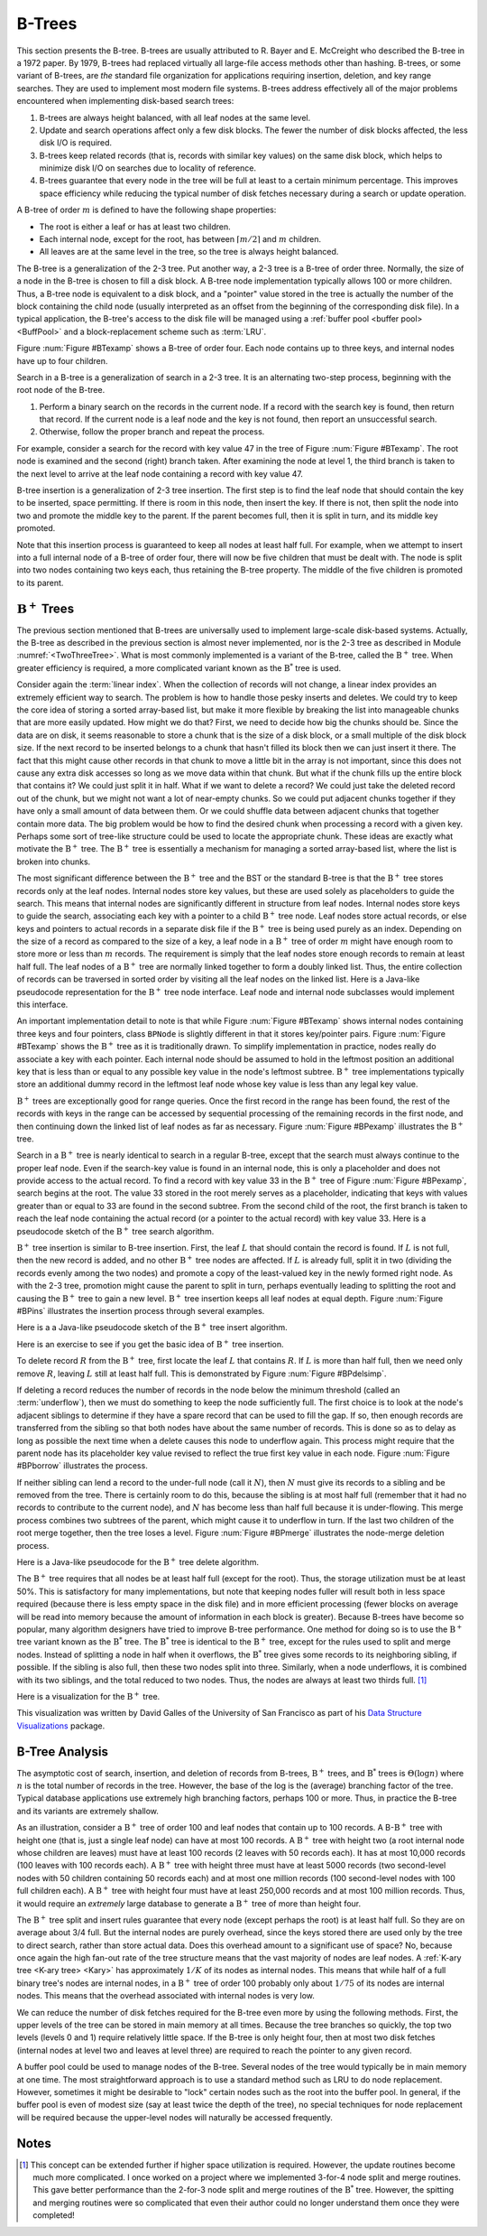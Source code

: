 .. This file is part of the OpenDSA eTextbook project. See
.. http://algoviz.org/OpenDSA for more details.
.. Copyright (c) 2012-2013 by the OpenDSA Project Contributors, and
.. distributed under an MIT open source license.

.. avmetadata:: 
   :author: Cliff Shaffer
   :requires: linear indexing; 2-3 tree
   :satisfies: B tree
   :topic: Indexing

B-Trees
=======

This section presents the B-tree.
B-trees are usually attributed to R. Bayer and E. McCreight
who described the B-tree in a 1972 paper.
By 1979, B-trees had replaced virtually all large-file access
methods other than hashing.
B-trees, or some variant of B-trees, are *the* standard file
organization for applications requiring insertion, deletion, and key
range searches.
They are used to implement most modern file systems.
B-trees address effectively all of the major problems encountered
when implementing disk-based search trees:

#. B-trees are always height balanced, with all leaf nodes at the same
   level.

#. Update and search operations affect only a few disk blocks.
   The fewer the number of disk blocks affected, the less disk I/O is
   required.


#. B-trees keep related records (that is, records with similar key
   values) on the same disk block, which helps to minimize disk I/O on
   searches due to locality of reference.

#. B-trees  guarantee that every node in the tree will be
   full at least to a certain minimum percentage.
   This improves space efficiency while reducing the typical number of
   disk fetches necessary during a search or update operation.

A B-tree of order :math:`m` is defined to have
the following shape properties:

* The root is either a leaf or has at least two children.

* Each internal node, except for the root, has between
  :math:`\lceil m/2 \rceil` and :math:`m` children.

* All leaves are at the same level in the tree, so the tree is always
  height balanced.

The B-tree  is a generalization of the 2-3 tree.
Put another way, a 2-3 tree is a B-tree of order three.
Normally, the size of a node in the B-tree is chosen to fill a disk
block.
A B-tree node implementation typically allows 100 or more children.
Thus, a B-tree node is equivalent to a disk block, and a "pointer"
value stored in the tree is actually the number of the block
containing the child node (usually interpreted as an offset from the
beginning of the corresponding disk file).
In a typical application, the B-tree's access to the disk file will be
managed using a :ref:`buffer pool <buffer pool> <BuffPool>`
and a block-replacement scheme such as :term:`LRU`.

Figure :num:`Figure #BTexamp` shows a B-tree of order four.
Each node contains up to three keys, and
internal nodes have up to four children.

.. _BTexamp:

.. odsafig:: Images/BTexamp.png
   :width: 400
   :align: center
   :capalign: justify
   :figwidth: 90%
   :alt: A B-tree of order four

   A B-tree of order four.

Search in a B-tree is a generalization of search in a 2-3 tree.
It is an alternating two-step process, beginning with the root node of
the B-tree.

#. Perform a binary search on the records in the
   current node.
   If a record with the search key is found, then return that record.
   If the current node is a leaf node and the key is not found,
   then report an unsuccessful search.

#. Otherwise, follow the proper branch and repeat the process.

For example, consider a search for the record with key value 47 in the
tree of Figure :num:`Figure #BTexamp`.
The root node is examined and the second (right) branch taken.
After examining the node at level 1, the third branch is taken to the
next level to arrive at the leaf node containing a record with key
value 47.

B-tree insertion is a generalization of 2-3 tree insertion.
The first step is to find the leaf node that should contain the
key to be inserted, space permitting.
If there is room in this node, then insert the key.
If there is not, then split the node into two and promote the middle
key to the parent.
If the parent becomes full, then it is split in turn, and its middle
key promoted.

Note that this insertion process is guaranteed to keep all nodes at
least half full.
For example, when we attempt to insert into a full internal node of a
B-tree  of order four, there will now be five children that must be
dealt with.
The node is split into two nodes containing two keys each, thus
retaining the B-tree property.
The middle of the five children is promoted to its parent.

:math:`\mathrm{B}^+` Trees
--------------------------

The previous section mentioned that B-trees are universally used
to implement large-scale disk-based systems.
Actually, the B-tree as described in the previous section is almost
never implemented,  nor is the 2-3 tree as described in
Module :numref:`<TwoThreeTree>`.
What is most commonly implemented is a variant of the B-tree,
called the :math:`\mathrm{B}^+` tree.
When greater efficiency is required, a more complicated
variant known as the :math:`\mathrm{B}^*` tree is used.

Consider again the :term:`linear index`.
When the collection of records will not change, a linear index
provides an extremely efficient way to search.
The problem is how to handle those pesky inserts and deletes.
We could try to keep the core idea of storing a sorted array-based
list, but make it more flexible by breaking the list into manageable
chunks that are more easily updated.
How might we do that?
First, we need to decide how big the chunks should be.
Since the data are on disk, it seems reasonable to store a chunk that
is the size of a disk block, or a small multiple of the disk block
size.
If the next record to be inserted belongs to a chunk that hasn't
filled its block then we can just insert it there.
The fact that this might cause other records in that chunk to move a
little bit in the array is not important, since this does not cause
any extra disk accesses so long as we move data within that chunk.
But what if the chunk fills up the entire block that contains it?
We could just split it in half.
What if we want to delete a record?
We could just take the deleted record out of the chunk, but we might
not want a lot of near-empty chunks.
So we could put adjacent chunks together if they have only a small
amount of data between them.
Or we could shuffle data between adjacent chunks that together contain
more data.
The big problem would be how to find the desired chunk when processing
a record with a given key.
Perhaps some sort of tree-like structure could be used to locate the
appropriate chunk.
These ideas are exactly what motivate the :math:`\mathrm{B}^+` tree.
The :math:`\mathrm{B}^+` tree is essentially a mechanism for managing a sorted
array-based list, where the list is broken into chunks.

The most significant difference between the :math:`\mathrm{B}^+` tree
and the BST or the standard B-tree is that
the :math:`\mathrm{B}^+` tree  stores records only at the leaf nodes.
Internal nodes store key values, but these
are used solely as placeholders to guide the search.
This means that internal nodes are significantly different in
structure from leaf nodes.
Internal nodes store keys to guide the search, associating each key
with a pointer to a child :math:`\mathrm{B}^+` tree node.
Leaf nodes store actual records, or else keys and pointers to actual
records in a separate disk file if the :math:`\mathrm{B}^+` tree is
being used purely as an index.
Depending on the size of a record as compared to the size of a key,
a leaf node in a :math:`\mathrm{B}^+` tree of order :math:`m` might
have enough room to store more or less than :math:`m` records.
The requirement is simply that the leaf nodes store enough records to
remain at least half full.
The leaf nodes of a :math:`\mathrm{B}^+` tree are normally
linked together to form a doubly linked list.
Thus, the entire collection of records can be traversed in sorted
order by visiting all the leaf nodes on the linked list.
Here is a Java-like pseudocode representation for the
:math:`\mathrm{B}^+` tree node interface.
Leaf node and internal node subclasses would implement this interface.

.. codeinclude:: Indexing/BPNode

An important implementation detail to note is that while
Figure :num:`Figure #BTexamp` shows internal nodes containing three
keys and four pointers, class ``BPNode`` is slightly different in that
it stores key/pointer pairs.
Figure :num:`Figure #BTexamp` shows the :math:`\mathrm{B}^+` tree as
it is traditionally drawn.
To simplify implementation in practice, nodes really do 
associate a key with each pointer.
Each internal node should be assumed to hold in the leftmost position
an additional key that is less than or equal to any possible key value
in the node's leftmost subtree.
:math:`\mathrm{B}^+` tree implementations typically store an
additional dummy record in the leftmost leaf node whose key value is
less than any legal key value.

:math:`\mathrm{B}^+` trees are exceptionally good for range queries.
Once the first record in the range has been found, the rest of the
records with keys in the range can be accessed by sequential
processing of the remaining records in the first node, and then
continuing down the linked list of leaf nodes as far as necessary.
Figure :num:`Figure #BPexamp` illustrates the :math:`\mathrm{B}^+`
tree.

.. _BPexamp:

.. odsafig:: Images/BPexamp.png
   :width: 400
   :align: center
   :capalign: justify
   :figwidth: 90%
   :alt: Example of a :math:`\mathrm{B}^+` tree.

   Example of a :math:`\mathrm{B}^+` tree of order four.
   Internal nodes must store between two and four children.
   For this example, the record size is assumed to be such that
   leaf nodes store between three and five records.

Search in a :math:`\mathrm{B}^+` tree is nearly identical to search in
a regular B-tree, except that the search must always continue to the
proper leaf node.
Even if the search-key value is found in an internal node, this is
only a placeholder and does not provide access to the actual record.
To find a record with key value 33 in the :math:`\mathrm{B}^+` tree of
Figure :num:`Figure #BPexamp`, search begins at the root.
The value 33 stored in the root merely serves as a placeholder,
indicating that keys with values greater than or equal to 33 are found
in the second subtree.
From the second child of the root, the first branch is taken to reach
the leaf node containing the actual record (or a pointer to the actual
record) with key value 33.
Here is a pseudocode sketch of the :math:`\mathrm{B}^+` tree search
algorithm.

.. codeinclude:: Indexing/BPfind

:math:`\mathrm{B}^+` tree insertion is similar to B-tree insertion.
First, the leaf :math:`L` that should contain the record is found.
If :math:`L` is not full, then the new record is added, and no
other :math:`\mathrm{B}^+` tree nodes are affected.
If :math:`L` is already full, split it in two (dividing the records
evenly among the two nodes) and promote a copy of the
least-valued key in the newly formed right node.
As with the 2-3 tree, promotion might cause
the parent to split in turn, perhaps eventually leading to splitting
the root and causing the :math:`\mathrm{B}^+` tree to gain a new
level.
:math:`\mathrm{B}^+` tree insertion keeps all leaf nodes at equal
depth.
Figure :num:`Figure #BPins` illustrates the insertion process through
several examples.

.. _BPins:

.. odsafig:: Images/BPins.png
   :width: 400
   :align: center
   :capalign: justify
   :figwidth: 90%
   :alt: Examples of :math:`\mathrm{B}^+` tree insertion.


   Examples of :math:`\mathrm{B}^+` tree insertion.
   (a) B-:math:`\mathrm{B}^+` tree containing five records.
   (b) The result of inserting a record with key value 50 into the tree
   of (a).
   The leaf node splits, causing creation of the first internal node.
   (c) The :math:`\mathrm{B}^+` tree of (b) after further insertions.
   (d) The result of inserting a record with key value 30 into the tree
   of (c).
   The second leaf node splits, which causes the internal node to split
   in turn, creating a new root.


Here is a a Java-like pseudocode sketch of the :math:`\mathrm{B}^+`
tree insert algorithm.

.. codeinclude:: Indexing/BPinsert

Here is an exercise to see if you get the basic idea of
:math:`\mathrm{B}^+` tree insertion.

.. avembed:: AV/Development/bPlusTreeInsertPRO.html pe

To delete record :math:`R` from the :math:`\mathrm{B}^+` tree,
first locate the leaf :math:`L` that contains :math:`R`.
If :math:`L` is more than half full, then we need only remove :math:`R`,
leaving :math:`L` still at least half full.
This is demonstrated by Figure :num:`Figure #BPdelsimp`.

.. _BPdelsimp:

.. odsafig:: Images/BPsimDel.png
   :width: 400
   :align: center
   :capalign: justify
   :figwidth: 90%
   :alt: Simple deletion from a :math:`\mathrm{B}^+` tree.

   Simple deletion from a :math:`\mathrm{B}^+` tree.
   The record with key value 18 is removed from the tree of
   Figure :num:`Figure #BPexamp`.
   Note that even though 18 is also a placeholder used to direct search
   in the parent node, that value need not be removed from internal nodes
   even if no record in the tree has key value 18.
   Thus, the leftmost node at level one in this example retains the key
   with value 18 after the record with key value 18 has been removed
   from the second leaf node.

If deleting a record reduces the number of records in the node below
the minimum threshold (called an :term:`underflow`), then we must do
something to keep the node sufficiently full.
The first choice is to look at the node's adjacent siblings to
determine if they have a spare record that can be used to fill the
gap.
If so, then enough records are transferred from the
sibling so that both nodes have about the same number of records.
This is done so as to delay as long as possible the next time when a
delete causes this node to underflow again.
This process might require that the parent node has its placeholder
key value revised to reflect the true first key value in each node.
Figure :num:`Figure #BPborrow` illustrates the process.

.. _BPborrow:

.. odsafig:: Images/BPborrow.png
   :width: 400
   :align: center
   :capalign: justify
   :figwidth: 90%
   :alt: Deletion from a :math:`\mathrm{B}^+` tree via borrowing from
         a sibling. 

   Deletion from the :math:`\mathrm{B}^+` tree of Figure 
   :num:`Figure #BPexamp` via borrowing from a sibling.
   The key with value 12 is deleted from the leftmost leaf, causing the
   record with key value 18 to shift to the leftmost leaf to take its
   place.
   Note that the parent must be updated to properly indicate the key
   range within the subtrees.
   In this example, the parent node has its leftmost key value changed
   to 19.

If neither sibling can lend a record to the under-full node
(call it :math:`N`),
then :math:`N` must give its records to a sibling and be removed
from the tree.
There is certainly room to do this, because the sibling is at most
half full (remember that it had no records to contribute to the
current node), and :math:`N` has become less than half full because it
is under-flowing.
This merge process combines two subtrees of the parent, which might
cause it to underflow in turn.
If the last two children of the root merge together, then the tree
loses a level.
Figure :num:`Figure #BPmerge` illustrates the node-merge deletion
process.

.. _BPmerge:

.. odsafig:: Images/BPmerge.png
   :width: 400
   :align: center
   :capalign: justify
   :figwidth: 90%
   :alt: Deletion from a :math:`\mathrm{B}^+` tree via collapsing siblings

   Deleting the record with key value 33 from the :math:`\mathrm{B}^+`
   tree of Figure :num:`Figure #BPexamp` via collapsing siblings.
   (a) The two leftmost leaf nodes merge together to form a single leaf.
   Unfortunately, the parent node now has only one child.
   (b) Because the left subtree has a spare leaf node, that node is passed
   to the right subtree.
   The placeholder values of the root and the right internal node are
   updated to reflect the changes.
   Value 23 moves to the root, and old root value 33 moves to the
   rightmost internal node.

Here is a Java-like pseudocode for the :math:`\mathrm{B}^+` tree
delete algorithm.

.. codeinclude:: Indexing/BPremove

The :math:`\mathrm{B}^+` tree requires that all nodes be at least half
full (except for the root).
Thus, the storage utilization must be at least 50\%.
This is satisfactory for many implementations, but note that keeping
nodes fuller will result both in
less space required (because there is less empty space in the disk file)
and in more efficient processing (fewer blocks on average will be read
into memory because the amount of information in each block is greater).
Because B-trees have become so popular, many algorithm designers have
tried to improve B-tree performance.
One method for doing so is to use the :math:`\mathrm{B}^+` tree
variant known as the :math:`\mathrm{B}^*` tree.
The :math:`\mathrm{B}^*` tree is identical to the :math:`\mathrm{B}^+`
tree, except for the rules used to split and merge nodes.
Instead of splitting a node in half when it overflows, the
:math:`\mathrm{B}^*` tree
gives some records to its neighboring sibling, if possible.
If the sibling is also full, then these two nodes split into three.
Similarly, when a node underflows, it is combined with its two
siblings, and the total reduced to two nodes.
Thus, the nodes are always at least two thirds full. [#]_

Here is a visualization for the :math:`\mathrm{B}^+` tree.

.. raw:: html

   <center> 
   <iframe id="BT_iframe" 
        src="http://www.cs.usfca.edu/~galles/visualization/BPlusTree.html"
        width="1100" height="800"
        frameborder="1" marginwidth="0" marginheight="0"
	scrolling="no">
   </iframe>
   </center>

This visualization was written by David Galles of the University of
San Francisco as part of his
`Data Structure Visualizations
<http://www.cs.usfca.edu/~galles/visualization/Algorithms.html>`_ package.

B-Tree Analysis
---------------

The asymptotic cost of search, insertion, and deletion of
records from B-trees, :math:`\mathrm{B}^+` trees, and
:math:`\mathrm{B}^*` trees is :math:`\Theta(\log n)`
where :math:`n` is the total number of records in the tree.
However, the base of the log is the (average) branching factor of the
tree.
Typical database applications use extremely high branching factors,
perhaps 100 or more.
Thus, in practice the B-tree and its variants are extremely shallow.

As an illustration, consider a :math:`\mathrm{B}^+` tree of order 100
and leaf nodes that contain up to 100 records.
A B-:math:`\mathrm{B}^+` tree with height one (that is, just a single
leaf node) can have at most 100 records.
A :math:`\mathrm{B}^+` tree with height two (a root internal node
whose children are leaves) must have at least 100 records
(2 leaves with 50 records each).
It has at most 10,000 records (100 leaves with 100 records each).
A :math:`\mathrm{B}^+` tree with height three must have at least 5000
records (two second-level nodes with 50 children containing 50 records
each) and at most one million records (100 second-level nodes with 100
full children each).
A :math:`\mathrm{B}^+` tree with height four must have at least
250,000 records and at most 100 million records.
Thus, it would require an *extremely* large database to generate
a :math:`\mathrm{B}^+` tree of more than height four.

The :math:`\mathrm{B}^+` tree split and insert rules guarantee that
every node (except perhaps the root) is at least half full.
So they are on average about 3/4 full.
But the internal nodes are purely overhead, since the keys stored
there are used only by the tree to direct search, rather than store
actual data.
Does this overhead amount to a significant use of space?
No, because once again the high fan-out rate of the tree structure
means that the vast majority of nodes are leaf nodes.
A :ref:`K-ary tree <K-ary tree> <Kary>` has
approximately :math:`1/K` of its nodes as internal nodes.
This means that while half of a full binary tree's nodes are internal
nodes, in a :math:`\mathrm{B}^+` tree of order 100 probably only about
:math:`1/75` of its nodes are internal nodes.
This means that the overhead associated with internal nodes is very
low.

We can reduce the number of disk fetches required for the B-tree
even more by using the following methods.
First, the upper levels of the tree can be stored in main memory at all
times.
Because the tree branches so quickly, the top two levels
(levels 0 and 1) require relatively little space.
If the B-tree is only height four, then at most two disk fetches
(internal nodes at level two and leaves at level three) are required
to reach the pointer to any given record.

A buffer pool could be used to manage nodes of the B-tree.
Several nodes of the tree would typically be in main memory at one
time.
The most straightforward approach is to use a standard method such as
LRU to do node replacement.
However, sometimes it might be desirable to "lock" certain nodes
such as the root into the buffer pool.
In general, if the buffer pool is even of modest size (say at least
twice the depth of the tree), no special techniques for node
replacement will be required because the upper-level nodes will
naturally be accessed frequently.

Notes
-----

.. [#] This concept can be extended further if higher space
       utilization is required.
       However, the update routines become much more complicated.
       I once worked on a project where we implemented 3-for-4 node
       split and merge routines.
       This gave better performance than the 2-for-3 node split and
       merge routines of the :math:`\mathrm{B}^*` tree.
       However, the spitting and merging routines were so complicated
       that even their author could no longer understand them
       once they were completed!
